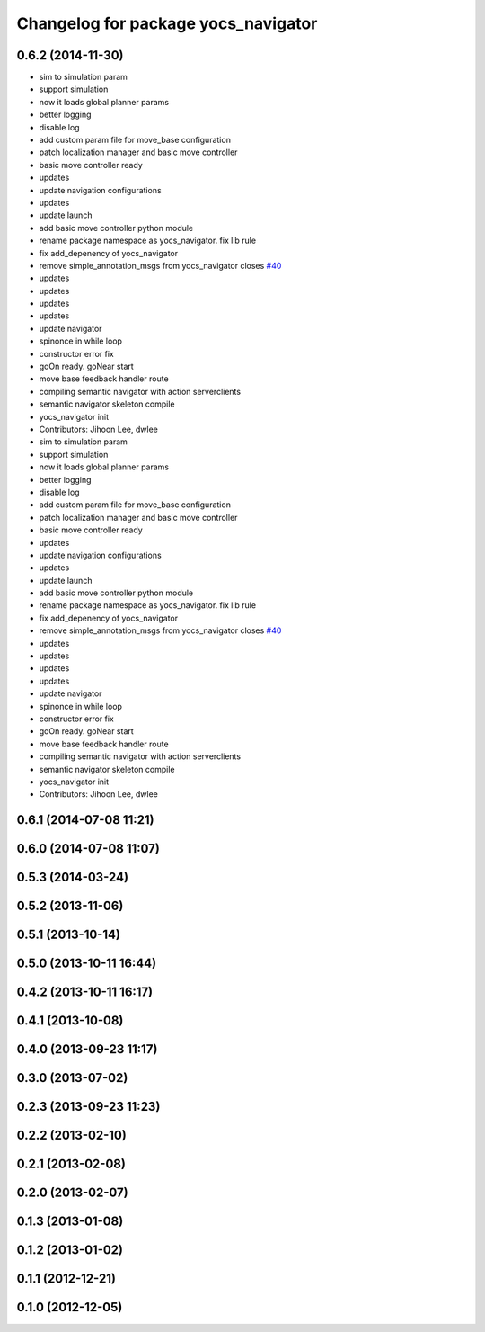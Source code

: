 ^^^^^^^^^^^^^^^^^^^^^^^^^^^^^^^^^^^^
Changelog for package yocs_navigator
^^^^^^^^^^^^^^^^^^^^^^^^^^^^^^^^^^^^

0.6.2 (2014-11-30)
------------------
* sim to simulation param
* support simulation
* now it loads global planner params
* better logging
* disable log
* add custom param file for move_base configuration
* patch localization manager and basic move controller
* basic move controller ready
* updates
* update navigation configurations
* updates
* update launch
* add basic move controller python module
* rename package namespace as yocs_navigator. fix lib rule
* fix add_depenency of yocs_navigator
* remove simple_annotation_msgs from yocs_navigator closes `#40 <https://github.com/yujinrobot/yujin_ocs/issues/40>`_
* updates
* updates
* updates
* updates
* update navigator
* spinonce in while loop
* constructor error fix
* goOn ready. goNear start
* move base feedback handler route
* compiling semantic navigator with action serverclients
* semantic navigator skeleton compile
* yocs_navigator init
* Contributors: Jihoon Lee, dwlee

* sim to simulation param
* support simulation
* now it loads global planner params
* better logging
* disable log
* add custom param file for move_base configuration
* patch localization manager and basic move controller
* basic move controller ready
* updates
* update navigation configurations
* updates
* update launch
* add basic move controller python module
* rename package namespace as yocs_navigator. fix lib rule
* fix add_depenency of yocs_navigator
* remove simple_annotation_msgs from yocs_navigator closes `#40 <https://github.com/yujinrobot/yujin_ocs/issues/40>`_
* updates
* updates
* updates
* updates
* update navigator
* spinonce in while loop
* constructor error fix
* goOn ready. goNear start
* move base feedback handler route
* compiling semantic navigator with action serverclients
* semantic navigator skeleton compile
* yocs_navigator init
* Contributors: Jihoon Lee, dwlee

0.6.1 (2014-07-08 11:21)
------------------------

0.6.0 (2014-07-08 11:07)
------------------------

0.5.3 (2014-03-24)
------------------

0.5.2 (2013-11-06)
------------------

0.5.1 (2013-10-14)
------------------

0.5.0 (2013-10-11 16:44)
------------------------

0.4.2 (2013-10-11 16:17)
------------------------

0.4.1 (2013-10-08)
------------------

0.4.0 (2013-09-23 11:17)
------------------------

0.3.0 (2013-07-02)
------------------

0.2.3 (2013-09-23 11:23)
------------------------

0.2.2 (2013-02-10)
------------------

0.2.1 (2013-02-08)
------------------

0.2.0 (2013-02-07)
------------------

0.1.3 (2013-01-08)
------------------

0.1.2 (2013-01-02)
------------------

0.1.1 (2012-12-21)
------------------

0.1.0 (2012-12-05)
------------------
